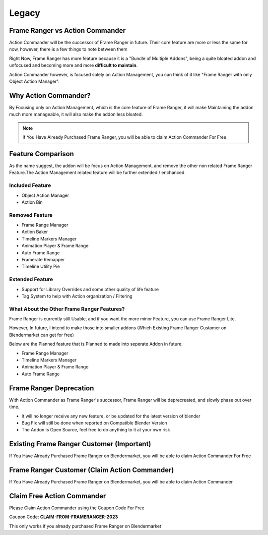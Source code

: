 


Legacy
======================

.. image:: /images/FrameRangerBanner.webp

Frame Ranger vs Action Commander
--------------------------------

Action Commander will be the successor of Frame Ranger in future. Their core feature are more or less the same for now, however, there is a few things to note between them

Right Now, Frame Ranger has more feature because it is a "Bundle of Multiple Addons", being a quite bloated addon and unfocused and becoming more and more **difficult to maintain**. 

Action Commander however, is focused solely on Action Management, you can think of it like "Frame Ranger with only Object Action Manager". 

Why Action Commander?
----------------------------

By Focusing only on Action Management, which is the core feature of Frame Ranger, it will make Maintaining the addon much more manageable, it will also make the addon less bloated. 

.. note::
    If You Have Already Purchased Frame Ranger, you will be able to claim Action Commander For Free

Feature Comparison
-------------------

As the name suggest, the addon will be focus on Action Management, and remove the other non related Frame Ranger Feature.The Action Management related feature will be further extended / enchanced. 

Included Feature
+++++++++++++++++++++++++++++++++++++++++++++++++++++++++

- Object Action Manager
- Action Bin

Removed Feature
+++++++++++++++++++++++++++++++++++++++++++++++++++++++++

- Frame Range Manager
- Action Baker
- Timeline Markers Manager
- Animation Player & Frame Range
- Auto Frame Range
- Framerate Remapper
- Timeline Utility Pie

Extended Feature
+++++++++++++++++++++++++

- Support for Library Overrides and some other quality of life feature
- Tag System to help with Action organization / Filtering

What About the Other Frame Ranger Features?
++++++++++++++++++++++++++++++++++++++++++++

Frame Ranger is currently still Usable, and if you want the more minor Feature, you can use Frame Ranger Lite. 

However, In future, I intend to make those into smaller addons (Which Existing Frame Ranger Customer on Blendermarket can get for free)

Below are the Planned feature that is Planned to made into seperate Addon in future:

- Frame Range Manager
- Timeline Markers Manager
- Animation Player & Frame Range
- Auto Frame Range

Frame Ranger Deprecation
---------------------------

With Action Commander as Frame Ranger's successor, Frame Ranger will be deprecreated, and slowly phase out over time. 

- It will no longer receive any new feature, or be updated for the latest version of blender
- Bug Fix will still be done when reported on Compatible Blender Version
- The Addon is Open Source, feel free to do anything to it at your own risk

Existing Frame Ranger Customer (Important)
----------------------------------------------

If You Have Already Purchased Frame Ranger on Blendermarket, you will be able to claim Action Commander For Free


Frame Ranger Customer (Claim Action Commander)
----------------------------------------------

If You Have Already Purchased Frame Ranger on Blendermarket, you will be able to claim Action Commander 

Claim Free Action Commander
----------------------------------------------

Please Claim Action Commander using the Coupon Code For Free 

Coupon Code: **CLAIM-FROM-FRAMERANGER-2023**

This only works if you already purchased Frame Ranger on Blendermarket

